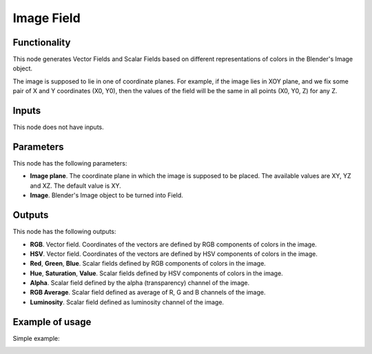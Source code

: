 Image Field
===========

Functionality
-------------

This node generates Vector Fields and Scalar Fields based on different representations of colors in the Blender's Image object.

The image is supposed to lie in one of coordinate planes. For example, if the
image lies in XOY plane, and we fix some pair of X and Y coordinates (X0, Y0),
then the values of the field will be the same in all points (X0, Y0, Z) for any
Z.

Inputs
------

This node does not have inputs.

Parameters
----------

This node has the following parameters:

* **Image plane**. The coordinate plane in which the image is supposed to be
  placed. The available values are XY, YZ and XZ. The default value is XY.
* **Image**. Blender's Image object to be turned into Field.

Outputs
-------

This node has the following outputs:

* **RGB**. Vector field. Coordinates of the vectors are defined by RGB components of colors in the image.
* **HSV**. Vector field. Coordinates of the vectors are defined by HSV components of colors in the image.
* **Red**, **Green**, **Blue**. Scalar fields defined by RGB components of colors in the image.
* **Hue**, **Saturation**, **Value**. Scalar fields defined by HSV components of colors in the image.
* **Alpha**. Scalar field defined by the alpha (transparency) channel of the image.
* **RGB Average**. Scalar field defined as average of R, G and B channels of the image.
* **Luminosity**. Scalar field defined as luminosity channel of the image.

Example of usage
----------------

Simple example:

.. image:: https://user-images.githubusercontent.com/284644/79607518-c309a000-810c-11ea-86fa-be7c16043b32.png

